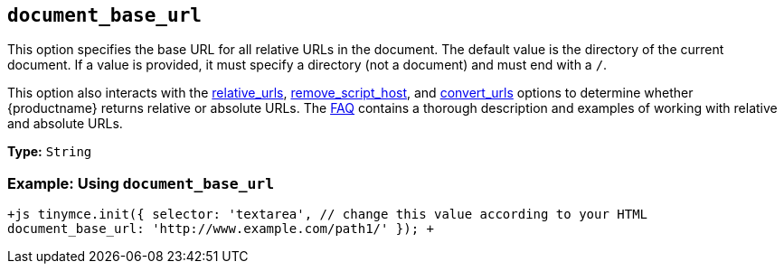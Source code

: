 == `document_base_url`

This option specifies the base URL for all relative URLs in the document. The default value is the directory of the current document. If a value is provided, it must specify a directory (not a document) and must end with a `/`.

This option also interacts with the <<relative_urls,relative_urls>>, <<remove_script_host,remove_script_host>>, and <<convert_urls,convert_urls>> options to determine whether {productname} returns relative or absolute URLs. The link:{baseurl}/general-configuration-guide/get-support/[FAQ] contains a thorough description and examples of working with relative and absolute URLs.

*Type:* `String`

=== Example: Using `document_base_url`

`+js
tinymce.init({
  selector: 'textarea',  // change this value according to your HTML
  document_base_url: 'http://www.example.com/path1/'
});
+`
